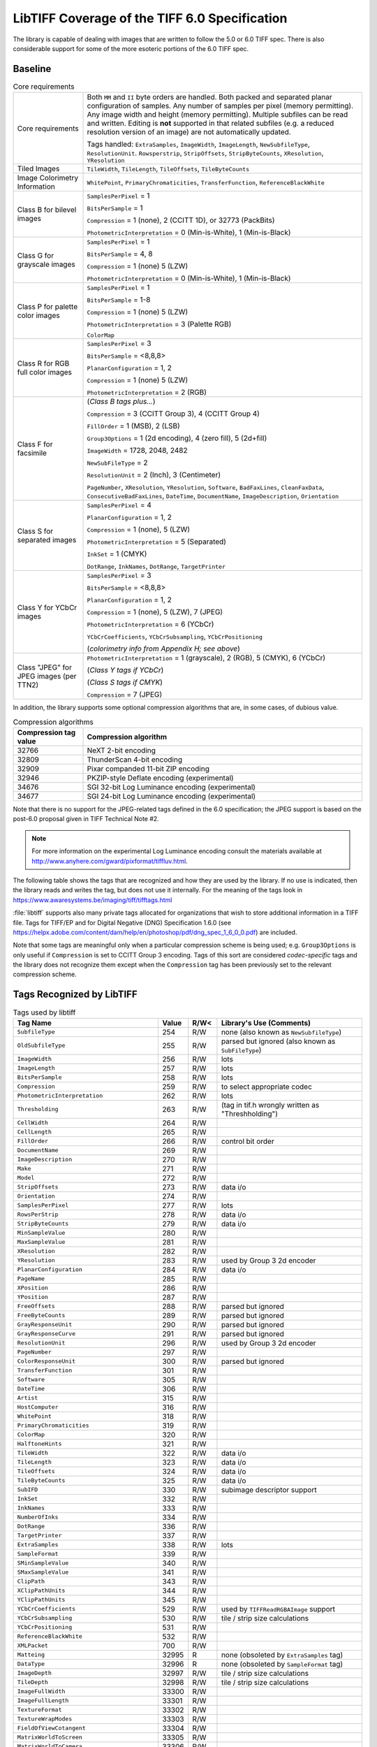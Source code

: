 LibTIFF Coverage of the TIFF 6.0 Specification
==============================================

The library is capable of dealing with images that are written to
follow the 5.0 or 6.0 TIFF spec.  There is also considerable support
for some of the more esoteric portions of the 6.0 TIFF spec.

Baseline
--------

.. list-table:: Core requirements
    :widths: 5 20
    :header-rows: 0

    * - Core requirements
      - Both ``MM`` and ``II`` byte orders are handled.
        Both packed and separated planar configuration of samples.
        Any number of samples per pixel (memory permitting).
        Any image width and height (memory permitting).
        Multiple subfiles can be read and written.
        Editing is **not** supported in that related subfiles (e.g.
        a reduced resolution version of an image) are not automatically
        updated.

        Tags handled: ``ExtraSamples``, ``ImageWidth``,
        ``ImageLength``, ``NewSubfileType``, ``ResolutionUnit``.
        ``Rowsperstrip``, ``StripOffsets``, ``StripByteCounts``,
        ``XResolution``, ``YResolution``

    * - Tiled Images
      - ``TileWidth``, ``TileLength``, ``TileOffsets``,
        ``TileByteCounts``

    * - Image Colorimetry Information
      - ``WhitePoint``, ``PrimaryChromaticities``, ``TransferFunction``,
        ``ReferenceBlackWhite``

    * - Class B for bilevel images
      - ``SamplesPerPixel`` = 1

        ``BitsPerSample`` = 1

        ``Compression`` = 1 (none), 2 (CCITT 1D), or 32773 (PackBits)

        ``PhotometricInterpretation`` = 0 (Min-is-White), 1 (Min-is-Black)

    * - Class G for grayscale images
      - ``SamplesPerPixel`` = 1

        ``BitsPerSample`` = 4, 8

        ``Compression`` = 1 (none) 5 (LZW)

        ``PhotometricInterpretation`` = 0 (Min-is-White), 1 (Min-is-Black)

    * - Class P for palette color images
      - ``SamplesPerPixel`` = 1

        ``BitsPerSample`` = 1-8

        ``Compression`` = 1 (none) 5 (LZW)

        ``PhotometricInterpretation`` = 3 (Palette RGB)

        ``ColorMap``

    * - Class R for RGB full color images
      - ``SamplesPerPixel`` = 3

        ``BitsPerSample`` = <8,8,8>

        ``PlanarConfiguration`` = 1, 2

        ``Compression`` = 1 (none) 5 (LZW)

        ``PhotometricInterpretation`` = 2 (RGB)

    * - Class F for facsimile
      - (*Class B tags plus...*)

        ``Compression`` = 3 (CCITT Group 3), 4 (CCITT Group 4)

        ``FillOrder`` = 1 (MSB), 2 (LSB)

        ``Group3Options`` = 1 (2d encoding), 4 (zero fill), 5 (2d+fill)

        ``ImageWidth`` = 1728, 2048, 2482

        ``NewSubFileType`` = 2

        ``ResolutionUnit`` = 2 (Inch), 3 (Centimeter)

        ``PageNumber``,
        ``XResolution``,
        ``YResolution``,
        ``Software``,
        ``BadFaxLines``,
        ``CleanFaxData``,
        ``ConsecutiveBadFaxLines``,
        ``DateTime``,
        ``DocumentName``,
        ``ImageDescription``,
        ``Orientation``

    * - Class S for separated images
      - ``SamplesPerPixel`` = 4

        ``PlanarConfiguration`` = 1, 2

        ``Compression`` = 1 (none), 5 (LZW)

        ``PhotometricInterpretation`` = 5 (Separated)

        ``InkSet`` = 1 (CMYK)

        ``DotRange``,
        ``InkNames``,
        ``DotRange``,
        ``TargetPrinter``

    * - Class Y for YCbCr images
      - ``SamplesPerPixel`` = 3

        ``BitsPerSample`` = <8,8,8>

        ``PlanarConfiguration`` = 1, 2

        ``Compression`` = 1 (none),  5 (LZW), 7 (JPEG)

        ``PhotometricInterpretation`` = 6 (YCbCr)

        ``YCbCrCoefficients``,
        ``YCbCrSubsampling``,
        ``YCbCrPositioning``

        (*colorimetry info from Appendix H; see above*)

    * - Class "JPEG" for JPEG images (per TTN2)
      - ``PhotometricInterpretation`` = 1 (grayscale), 2 (RGB), 5 (CMYK), 6 (YCbCr)

        (*Class Y tags if YCbCr*)

        (*Class S tags if CMYK*)

        ``Compression`` = 7 (JPEG)

In addition, the library supports some optional compression algorithms
that are, in some cases, of dubious value.

.. list-table:: Compression algorithms
    :widths: 5 20
    :header-rows: 1

    * - Compression tag value
      - Compression algorithm
    * - 32766
      - NeXT 2-bit encoding
    * - 32809
      - ThunderScan 4-bit encoding
    * - 32909
      - Pixar companded 11-bit ZIP encoding
    * - 32946
      - PKZIP-style Deflate encoding (experimental)
    * - 34676
      - SGI 32-bit Log Luminance encoding (experimental)
    * - 34677
      - SGI 24-bit Log Luminance encoding (experimental)

Note that there is no support for the JPEG-related tags defined
in the 6.0 specification; the JPEG support is based on the post-6.0
proposal given in TIFF Technical Note #2.

.. note::

    For more information on the experimental Log Luminance encoding
    consult the materials available at
    http://www.anyhere.com/gward/pixformat/tiffluv.html.

The following table shows the tags that are recognized
and how they are used by the library.  If no use is indicated,
then the library reads and writes the tag, but does not use it internally.
For the meaning of the tags look in https://www.awaresystems.be/imaging/tiff/tifftags.html

:file:`libtiff` supports also many private tags allocated for organizations that wish to
store additional information in a TIFF file.
Tags for TIFF/EP and for Digital Negative (DNG) Specification 1.6.0
(see https://helpx.adobe.com/content/dam/help/en/photoshop/pdf/dng_spec_1_6_0_0.pdf)
are included.

Note that some tags are meaningful only when a particular
compression scheme is being used; e.g. ``Group3Options``
is only useful if ``Compression``
is set to CCITT Group 3 encoding.
Tags of this sort are considered *codec-specific*
tags and the library does not recognize them except when the
``Compression``
tag has been previously set to the relevant compression scheme.

Tags Recognized by LibTIFF
--------------------------

.. list-table:: Tags used by libtiff
    :widths: 5 1 1 5
    :header-rows: 1

    * - Tag Name
      - Value
      - R/W<
      - Library's Use (Comments)

    * - ``SubfileType``
      - 254
      - R/W
      - none (also known as ``NewSubfileType``)

    * - ``OldSubfileType``
      - 255
      - R/W
      - parsed but ignored (also known as ``SubFileType``)

    * - ``ImageWidth``
      - 256
      - R/W
      - lots

    * - ``ImageLength``
      - 257
      - R/W
      - lots

    * - ``BitsPerSample``
      - 258
      - R/W
      - lots

    * - ``Compression``
      - 259
      - R/W
      - to select appropriate codec

    * - ``PhotometricInterpretation``
      - 262
      - R/W
      - lots

    * - ``Thresholding``
      - 263
      - R/W
      - (tag in tif.h wrongly written as "Threshholding")

    * - ``CellWidth``
      - 264
      - R/W
      -

    * - ``CellLength``
      - 265
      - R/W
      -

    * - ``FillOrder``
      - 266
      - R/W
      - control bit order

    * - ``DocumentName``
      - 269
      - R/W
      -

    * - ``ImageDescription``
      - 270
      - R/W
      -

    * - ``Make``
      - 271
      - R/W
      -

    * - ``Model``
      - 272
      - R/W
      -

    * - ``StripOffsets``
      - 273
      - R/W
      - data i/o

    * - ``Orientation``
      - 274
      - R/W
      -

    * - ``SamplesPerPixel``
      - 277
      - R/W
      - lots

    * - ``RowsPerStrip``
      - 278
      - R/W
      - data i/o

    * - ``StripByteCounts``
      - 279
      - R/W
      - data i/o

    * - ``MinSampleValue``
      - 280
      - R/W
      -

    * - ``MaxSampleValue``
      - 281
      - R/W
      -

    * - ``XResolution``
      - 282
      - R/W
      -

    * - ``YResolution``
      - 283
      - R/W
      - used by Group 3 2d encoder

    * - ``PlanarConfiguration``
      - 284
      - R/W
      - data i/o

    * - ``PageName``
      - 285
      - R/W
      -

    * - ``XPosition``
      - 286
      - R/W
      -

    * - ``YPosition``
      - 287
      - R/W
      -

    * - ``FreeOffsets``
      - 288
      - R/W
      - parsed but ignored

    * - ``FreeByteCounts``
      - 289
      - R/W
      - parsed but ignored

    * - ``GrayResponseUnit``
      - 290
      - R/W
      - parsed but ignored

    * - ``GrayResponseCurve``
      - 291
      - R/W
      - parsed but ignored

    * - ``ResolutionUnit``
      - 296
      - R/W
      - used by Group 3 2d encoder

    * - ``PageNumber``
      - 297
      - R/W
      -

    * - ``ColorResponseUnit``
      - 300
      - R/W
      - parsed but ignored

    * - ``TransferFunction``
      - 301
      - R/W
      -

    * - ``Software``
      - 305
      - R/W
      -

    * - ``DateTime``
      - 306
      - R/W
      -

    * - ``Artist``
      - 315
      - R/W
      -

    * - ``HostComputer``
      - 316
      - R/W
      -

    * - ``WhitePoint``
      - 318
      - R/W
      -

    * - ``PrimaryChromaticities``
      - 319
      - R/W
      -

    * - ``ColorMap``
      - 320
      - R/W
      -

    * - ``HalftoneHints``
      - 321
      - R/W
      -

    * - ``TileWidth``
      - 322
      - R/W
      - data i/o

    * - ``TileLength``
      - 323
      - R/W
      - data i/o

    * - ``TileOffsets``
      - 324
      - R/W
      - data i/o

    * - ``TileByteCounts``
      - 325
      - R/W
      - data i/o

    * - ``SubIFD``
      - 330
      - R/W
      - subimage descriptor support

    * - ``InkSet``
      - 332
      - R/W
      -

    * - ``InkNames``
      - 333
      - R/W
      -

    * - ``NumberOfInks``
      - 334
      - R/W
      -

    * - ``DotRange``
      - 336
      - R/W
      -

    * - ``TargetPrinter``
      - 337
      - R/W
      -

    * - ``ExtraSamples``
      - 338
      - R/W
      - lots

    * - ``SampleFormat``
      - 339
      - R/W
      -

    * - ``SMinSampleValue``
      - 340
      - R/W
      -

    * - ``SMaxSampleValue``
      - 341
      - R/W
      -

    * - ``ClipPath``
      - 343
      - R/W
      -

    * - ``XClipPathUnits``
      - 344
      - R/W
      -

    * - ``YClipPathUnits``
      - 345
      - R/W
      -

    * - ``YCbCrCoefficients``
      - 529
      - R/W
      - used by ``TIFFReadRGBAImage`` support

    * - ``YCbCrSubsampling``
      - 530
      - R/W
      - tile / strip size calculations

    * - ``YCbCrPositioning``
      - 531
      - R/W
      -

    * - ``ReferenceBlackWhite``
      - 532
      - R/W
      -

    * - ``XMLPacket``
      - 700
      - R/W
      -

    * - ``Matteing``
      - 32995
      - R
      - none (obsoleted by ``ExtraSamples`` tag)

    * - ``DataType``
      - 32996
      - R
      - none (obsoleted by ``SampleFormat`` tag)

    * - ``ImageDepth``
      - 32997
      - R/W
      - tile / strip size calculations

    * - ``TileDepth``
      - 32998
      - R/W
      - tile / strip size calculations

    * - ``ImageFullWidth``
      - 33300
      - R/W
      -

    * - ``ImageFullLength``
      - 33301
      - R/W
      -

    * - ``TextureFormat``
      - 33302
      - R/W
      -

    * - ``TextureWrapModes``
      - 33303
      - R/W
      -

    * - ``FieldOfViewCotangent``
      - 33304
      - R/W
      -

    * - ``MatrixWorldToScreen``
      - 33305
      - R/W
      -

    * - ``MatrixWorldToCamera``
      - 33306
      - R/W
      -

    * - ``Copyright``
      - 33432
      - R/W
      -

    * - ``RichTIFFIPTC``
      - 33723
      - R/W
      - (also known as TIFF/EP IPTC/NAA; 
        :file:`libtiff` type is UNDEFINED or BYTE,
        but often times incorrectly specified as LONG,
        because TIFF/EP (ISO/DIS 12234-2) specifies type LONG or ASCII)

    * - ``Photoshop``
      - 34377
      - R/W
      -

    * - ``EXIFIFDOffset``
      - 34665
      - R/W
      -

    * - ``ICC Profile``
      - 34675
      - R/W
      -

    * - ``GPSIFDOffset``
      - 34853
      - R/W
      -

    * - ``FaxRecvParams``
      - 34908
      - R/W
      -

    * - ``FaxSubAddress``
      - 34909
      - R/W
      -

    * - ``FaxRecvTime``
      - 34910
      - R/W
      -

    * - ``FaxDcs``
      - 34911
      - R/W
      -

    * - ``StoNits``
      - 37439
      - R/W
      -

    * - ``Adobe Photoshop Document Data Block``
      - 37724
      - R/W
      -

    * - ``InteroperabilityIFDOffset``
      - 40965
      - R/W
      -

    * - ``DNGVersion``
      - 50706
      - R/W
      - DNG 1.0 tags

    * - ``DNGBackwardVersion``
      - 50707
      - R/W
      -

    * - ``UniqueCameraModel``
      - 50708
      - R/W
      -

    * - ``LocalizedCameraModel``
      - 50709
      - R/W
      -

    * - ``CFAPlaneColor``
      - 50710
      - R/W
      -

    * - ``CFALayout``
      - 50711
      - R/W
      -

    * - ``LinearizationTable``
      - 50712
      - R/W
      -

    * - ``BlackLevelRepeatDim``
      - 50713
      - R/W
      -

    * - ``BlackLevel``
      - 50714
      - R/W
      -

    * - ``BlackLevelDeltaH``
      - 50715
      - R/W
      -

    * - ``BlackLevelDeltaV``
      - 50716
      - R/W
      -

    * - ``WhiteLevel``
      - 50717
      - R/W
      -

    * - ``DefaultScale``
      - 50718
      - R/W
      -

    * - ``DefaultCropOrigin``
      - 50719
      - R/W
      -

    * - ``DefaultCropSize``
      - 50720
      - R/W
      -

    * - ``ColorMatrix1``
      - 50721
      - R/W
      -

    * - ``ColorMatrix2``
      - 50722
      - R/W
      -

    * - ``CameraCalibration1``
      - 50723
      - R/W
      -

    * - ``CameraCalibration2``
      - 50724
      - R/W
      -

    * - ``ReductionMatrix1``
      - 50725
      - R/W
      -

    * - ``ReductionMatrix2``
      - 50726
      - R/W
      -

    * - ``AnalogBalance``
      - 50727
      - R/W
      -

    * - ``AsShotNeutral``
      - 50728
      - R/W
      -

    * - ``AsShotWhiteXY``
      - 50729
      - R/W
      -

    * - ``BaselineExposure``
      - 50730
      - R/W
      -

    * - ``BaselineNoise``
      - 50731
      - R/W
      -

    * - ``BaselineSharpness``
      - 50732
      - R/W
      -

    * - ``BayerGreenSplit``
      - 50733
      - R/W
      -

    * - ``LinearResponseLimit``
      - 50734
      - R/W
      -

    * - ``CameraSerialNumber``
      - 50735
      - R/W
      -

    * - ``LensInfo``
      - 50736
      - R/W
      -

    * - ``ChromaBlurRadius``
      - 50737
      - R/W
      -

    * - ``AntiAliasStrength``
      - 50738
      - R/W
      -

    * - ``ShadowScale``
      - 50739
      - R/W
      -

    * - ``DNGPrivateData``
      - 50740
      - R/W
      -

    * - ``MakerNoteSafety``
      - 50741
      - R/W
      -

    * - ``CalibrationIlluminant1``
      - 50778
      - R/W
      -

    * - ``CalibrationIlluminant2``
      - 50779
      - R/W
      -

    * - ``BestQualityScale``
      - 50780
      - R/W
      -

    * - ``RawDataUniqueID``
      - 50781
      - R/W
      -

    * - ``OriginalRawFileName``
      - 50827
      - R/W
      -

    * - ``OriginalRawFileData``
      - 50828
      - R/W
      -

    * - ``ActiveArea``
      - 50829
      - R/W
      -

    * - ``MaskedAreas``
      - 50830
      - R/W
      -

    * - ``AsShotICCProfile``
      - 50831
      - R/W
      -

    * - ``AsShotPreProfileMatrix``
      - 50832
      - R/W
      -

    * - ``CurrentICCProfile``
      - 50833
      - R/W
      -

    * - ``CurrentPreProfileMatrix``
      - 50834
      - R/W
      -

    * - ``PerSample``
      - 65563
      - R/W
      -  (only internal pseudo tag)

    * - ``ColorimetricReference``
      - 50879
      - R/W
      - DNG 1.2 tags

    * - ``CameraCalibrationSignature``
      - 50931
      - R/W
      -

    * - ``ProfileCalibrationSignature``
      - 50932
      - R/W
      -

    * - ``ExtraCameraProfiles``
      - 50933
      - R/W
      -

    * - ``AsShotProfileName``
      - 50934
      - R/W
      -

    * - ``NoiseReductionApplied``
      - 50935
      - R/W
      -

    * - ``ProfileName``
      - 50936
      - R/W
      -

    * - ``ProfileHueSatMapDims``
      - 50937
      - R/W
      -

    * - ``ProfileHueSatMapData1``
      - 50938
      - R/W
      -

    * - ``ProfileHueSatMapData2``
      - 50939
      - R/W
      -

    * - ``ProfileToneCurve``
      - 50940
      - R/W
      -

    * - ``ProfileEmbedPolicy``
      - 50941
      - R/W
      -

    * - ``ProfileCopyright``
      - 50942
      - R/W
      -

    * - ``ForwardMatrix1``
      - 50964
      - R/W
      -

    * - ``ForwardMatrix2``
      - 50965
      - R/W
      -

    * - ``PreviewApplicationName``
      - 50966
      - R/W
      -

    * - ``PreviewApplicationVersion``
      - 50967
      - R/W
      -

    * - ``PreviewSettingsName``
      - 50968
      - R/W
      -

    * - ``PreviewSettingsDigest``
      - 50969
      - R/W
      -

    * - ``PreviewColorSpace``
      - 50970
      - R/W
      -

    * - ``PreviewDateTime``
      - 50971
      - R/W
      -

    * - ``RawImageDigest``
      - 50972
      - R/W
      -

    * - ``OriginalRawFileDigest``
      - 50973
      - R/W
      -

    * - ``SubTileBlockSize``
      - 50974
      - R/W
      -

    * - ``RowInterleaveFactor``
      - 50975
      - R/W
      -

    * - ``ProfileLookTableDims``
      - 50981
      - R/W
      -

    * - ``ProfileLookTableData``
      - 50982
      - R/W
      -

    * - ``OpcodeList1``
      - 51008
      - R/W
      - DNG 1.3 tags

    * - ``OpcodeList2``
      - 51009
      - R/W
      -

    * - ``OpcodeList3``
      - 51022
      - R/W
      -

    * - ``NoiseProfile``
      - 51041
      - R/W
      -

    * - ``DefaultUserCrop``
      - 51125
      - R/W
      - DNG 1.4 tags

    * - ``DefaultBlackRender``
      - 51110
      - R/W
      -

    * - ``BaselineExposureOffset``
      - 51109
      - R/W
      -

    * - ``ProfileLookTableEncoding``
      - 51108
      - R/W
      -

    * - ``ProfileHueSatMapEncoding``
      - 51107
      - R/W
      -

    * - ``OriginalDefaultFinalSize``
      - 51089
      - R/W
      -

    * - ``OriginalBestQualityFinalSize``
      - 51090
      - R/W
      -

    * - ``OriginalDefaultCropSize``
      - 51091
      - R/W
      -

    * - ``NewRawImageDigest``
      - 51111
      - R/W
      -

    * - ``RawToPreviewGain``
      - 51112
      - R/W
      -

    * - ``DepthFormat``
      - 51177
      - R/W
      - DNG 1.5 tags

    * - ``DepthNear``
      - 51178
      - R/W
      -

    * - ``DepthFar``
      - 51179
      - R/W
      -

    * - ``DepthUnits``
      - 51180
      - R/W
      -

    * - ``DepthMeasureType``
      - 51181
      - R/W
      -

    * - ``EnhanceParams``
      - 51182
      - R/W
      -

    * - ``ProfileGainTableMap``
      - 52525
      - R/W
      - DNG 1.6 tags

    * - ``SemanticName``
      - 52526
      - R/W
      -

    * - ``SemanticInstanceID``
      - 52528
      - R/W
      -

    * - ``MaskSubArea``
      - 52536
      - R/W
      -

    * - ``RGBTables``
      - 52543
      - R/W
      -

    * - ``CalibrationIlluminant3``
      - 52529
      - R/W
      -

    * - ``ColorMatrix3``
      - 52531
      - R/W
      -

    * - ``CameraCalibration3``
      - 52530
      - R/W
      -

    * - ``ReductionMatrix3``
      - 52538
      - R/W
      -

    * - ``ProfileHueSatMapData3``
      - 52537
      - R/W
      -

    * - ``ForwardMatrix3``
      - 52532
      - R/W
      -

    * - ``IlluminantData1``
      - 52533
      - R/W
      -

    * - ``IlluminantData2``
      - 52534
      - R/W
      -

    * - ``IlluminantData3``
      - 53535
      - R/W
      -

    * - ``EP CFARepeatPatternDim``
      - 33421
      - R/W
      - TIFF/EP tags

    * - ``EP CFAPattern``
      - 33422
      - R/W
      -

    * - ``EP BatteryLevel``
      - 33423
      - R/W
      -

    * - ``EP Interlace``
      - 34857
      - R/W
      -

    * - ``EP TimeZoneOffset``
      - 34858
      - R/W
      -

    * - ``EP SelfTimerMode``
      - 34859
      - R/W
      -

    * - ``EP FlashEnergy``
      - 37387
      - R/W
      -

    * - ``EP SpatialFrequencyResponse``
      - 37388
      - R/W
      -

    * - ``EP Noise``
      - 37389
      - R/W
      -

    * - ``EP FocalPlaneXResolution``
      - 37390
      - R/W
      -

    * - ``EP FocalPlaneYResolution``
      - 37391
      - R/W
      -

    * - ``EP FocalPlaneResolutionUnit``
      - 37392
      - R/W
      -

    * - ``EP ImageNumber``
      - 37393
      - R/W
      -

    * - ``EP SecurityClassification``
      - 37394
      - R/W
      -

    * - ``EP ImageHistory``
      - 37395
      - R/W
      -

    * - ``EP ExposureIndex``
      - 37397
      - R/W
      -

    * - ``EP StandardId``
      - 37398
      - R/W
      -

    * - ``EP SensingMethod``
      - 37399
      - R/W
      -

    * - ``EP ExposureTime``
      - 33434
      - R/W
      - TIFF/EP tags equivalent to EXIF tags

    * - ``EP FNumber``
      - 33437
      - R/W
      -

    * - ``EP ExposureProgram``
      - 34850
      - R/W
      -

    * - ``EP SpectralSensitivity``
      - 34852
      - R/W
      -

    * - ``EP ISOSpeedRatings``
      - 34855
      - R/W
      -

    * - ``EP OptoelectricConversionFactor``
      - 34856
      - R/W
      -

    * - ``EP DateTimeOriginal``
      - 36867
      - R/W
      -

    * - ``EP CompressedBitsPerPixel``
      - 37122
      - R/W
      -

    * - ``EP ShutterSpeedValue``
      - 37377
      - R/W
      -

    * - ``EP ApertureValue``
      - 37378
      - R/W
      -

    * - ``EP BrightnessValue``
      - 37379
      - R/W
      -

    * - ``EP ExposureBiasValue``
      - 37380
      - R/W
      -

    * - ``EP MaxApertureValue``
      - 37381
      - R/W
      -

    * - ``EP SubjectDistance``
      - 37382
      - R/W
      -

    * - ``EP MeteringMode``
      - 37383
      - R/W
      -

    * - ``EP LightSource``
      - 37384
      - R/W
      -

    * - ``EP Flash``
      - 37385
      - R/W
      -

    * - ``EP FocalLength``
      - 37386
      - R/W
      -

    * - ``EP SubjectLocation``
      - 37396
      - R/W
      -

    * - ``Indexed``
      - 346
      - R/W
      - TIFF/FX tags

    * - ``GlobalParametersIFD``
      - 400
      - R/W
      -

    * - ``ProfileType``
      - 401
      - R/W
      -

    * - ``FaxProfile``
      - 402
      - R/W
      -

    * - ``CodingMethods``
      - 403
      - R/W
      -

    * - ``VersionYear``
      - 404
      - R/W
      -

    * - ``ModeNumber``
      - 405
      - R/W
      -

    * - ``Decode``
      - 433
      - R/W
      -

    * - ``ImageBaseColor``
      - 434
      - R/W
      -

    * - ``T82Options``
      - 435
      - R/W
      -

    * - ``StripRowCounts``
      - 559
      - R/W
      - part of RFC 2301 for fax

    * - ``ImageLayer``
      - 34732
      - R/W
      -

The ``Matteing`` and ``DataType``
tags have been obsoleted by the 6.0
``ExtraSamples`` and ``SampleFormat`` tags.
Consult the documentation on the
``ExtraSamples`` tag and Associated Alpha for elaboration.  Note however
that if you use Associated Alpha, you are expected to save data that is
pre-multipled by Alpha.  If this means nothing to you, check out
Porter & Duff's paper in the '84 SIGGRAPH proceedings: "Compositing Digital
Images".

Tag ``RichTIFFIPTC`` (33723) is defined wrongly in TIFF/EP definition as "LONG or ASCII".
``libtiff`` defines it as "UNDEFINED or BYTE".

The ``ImageDepth``
tag is a non-standard, but registered tag that specifies
the Z-dimension of volumetric data.  The combination of ``ImageWidth``,
``ImageLength``, and ``ImageDepth``,
defines a 3D volume of pixels that are
further specified by ``BitsPerSample`` and
``SamplesPerPixel``.  The ``TileDepth``
tag (also non-standard, but registered) can be used to specified a
subvolume "tiling" of a volume of data.

The Colorimetry, and CMYK tags are additions that appear in TIFF 6.0.
Consult the TIFF 6.0 specification and :doc:`index`.

Codecs / Compression
--------------------

The following tags are used by codecs.

.. list-table:: Codec / Compression Tags used by libtiff
    :widths: 5 1 1 5
    :header-rows: 1

    * - Tag Name
      - Value
      - R/W<
      - Library's Use (Comments)

    * - ``Predictor``
      - 317
      - R/W
      - LZW codec

    * - ``JPEGTables``
      - 347
      - R/W
      - JPEG

    * - ``JpegInterchangeFormat``
      - 513
      - R/W
      - OJPEG

    * - ``JpegInterchangeFormatLength``
      - 514
      - R/W
      - OJPEG

    * - ``JpegQTables``
      - 519
      - R/W
      - OJPEG

    * - ``JpegDcTables``
      - 520
      - R/W
      - OJPEG

    * - ``JpegAcTables``
      - 521
      - R/W
      - OJPEG

    * - ``JpegProc``
      - 512
      - R/W
      - OJPEG

    * - ``JpegRestartInterval``
      - 515
      - R/W
      - OJPEG

    * - ``BadFaxLines``
      - 326
      - R/W
      - CCITT / fax

    * - ``CleanFaxData``
      - 327
      - R/W
      - CCITT / fax

    * - ``ConsecutiveBadFaxLines``
      - 328
      - R/W
      - CCITT / fax

    * - ``Group3Options``
      - 292
      - R/W
      - CCITT / fax

    * - ``Group4Options``
      - 293
      - R/W
      - CCITT / fax

    * - ``LercParameters``
      - 50674
      - R/W
      - LERC

Note: This *codec-specific*
tags and the library does not recognize them except when the
``Compression``
tag has been previously set to the relevant compression scheme.

The JPEG-related tag is specified in
:doc:`technote2`, which defines
a revised JPEG-in-TIFF scheme (revised over the appendix that was
part of the TIFF 6.0 specification).

EXIF / GPS Custom IFDs
----------------------

In addition to the standard TIFF tags, :file:`libtiff` has predefined IFDs
(image file directories) with the tags for EXIF (version 2.32) and EXIF-GPS
as custom directories.
For reading / writing of this IFDs refer to :doc:`/functions/TIFFCustomDirectory`.

EXIF Custom Tags
................

.. list-table:: EXIF 2.32 Tags used by libtiff
    :widths: 5 1 1 5
    :header-rows: 1

    * - Tag Name
      - Value
      - R/W<
      - Library's Use (Comments)

    * - ``ExposureTime``
      - 33434
      - R/W
      -

    * - ``FNumber``
      - 33437
      - R/W
      -

    * - ``ExposureProgram``
      - 34850
      - R/W
      -

    * - ``SpectralSensitivity``
      - 34852
      - R/W
      -

    * - ``ISOSpeedRatings``
      - 34855
      - R/W
      - After EXIF 2.2.1 ISOSpeedRatings is named ``PhotographicSensitivity``.
        In addition, while "Count=Any", only 1 count should be used. 

    * - ``OptoelectricConversionFactor``
      - 34856
      - R/W
      -

    * - ``SensitivityType``
      - 34864
      - R/W
      -

    * - ``StandardOutputSensitivity``
      - 34865
      - R/W
      -

    * - ``RecommendedExposureIndex``
      - 34866
      - R/W
      -

    * - ``ISOSpeed``
      - 34867
      - R/W
      -

    * - ``ISOSpeedLatitudeyyy``
      - 34868
      - R/W
      -

    * - ``ISOSpeedLatitudezzz``
      - 34869
      - R/W
      -

    * - ``ExifVersion``
      - 36864
      - R/W
      -

    * - ``DateTimeOriginal``
      - 36867
      - R/W
      -

    * - ``DateTimeDigitized``
      - 36868
      - R/W
      -

    * - ``OffsetTime``
      - 36880
      - R/W
      -

    * - ``OffsetTimeOriginal``
      - 36881
      - R/W
      -

    * - ``OffsetTimeDigitized``
      - 36882
      - R/W
      -

    * - ``ComponentsConfiguration``
      - 37121
      - R/W
      -

    * - ``CompressedBitsPerPixel``
      - 37122
      - R/W
      -

    * - ``ShutterSpeedValue``
      - 37377
      - R/W
      -

    * - ``ApertureValue``
      - 37378
      - R/W
      -

    * - ``BrightnessValue``
      - 37379
      - R/W
      -

    * - ``ExposureBiasValue``
      - 37380
      - R/W
      -

    * - ``MaxApertureValue``
      - 37381
      - R/W
      -

    * - ``SubjectDistance``
      - 37382
      - R/W
      -

    * - ``MeteringMode``
      - 37383
      - R/W
      -

    * - ``LightSource``
      - 37384
      - R/W
      -

    * - ``Flash``
      - 37385
      - R/W
      -

    * - ``FocalLength``
      - 37386
      - R/W
      -

    * - ``SubjectArea``
      - 37396
      - R/W
      -

    * - ``MakerNote``
      - 37500
      - R/W
      -

    * - ``UserComment``
      - 37510
      - R/W
      -

    * - ``SubSecTime``
      - 37520
      - R/W
      -

    * - ``SubSecTimeOriginal``
      - 37521
      - R/W
      -

    * - ``SubSecTimeDigitized``
      - 37522
      - R/W
      -

    * - ``Temperature``
      - 37888
      - R/W
      -

    * - ``Humidity``
      - 37889
      - R/W
      -

    * - ``Pressure``
      - 37890
      - R/W
      -

    * - ``WaterDepth``
      - 37891
      - R/W
      -

    * - ``Acceleration``
      - 37892
      - R/W
      -

    * - ``CameraElevationAngle``
      - 37893
      - R/W
      -

    * - ``FlashpixVersion``
      - 40960
      - R/W
      -

    * - ``ColorSpace``
      - 40961
      - R/W
      -

    * - ``PixelXDimension``
      - 40962
      - R/W
      -

    * - ``PixelYDimension``
      - 40963
      - R/W
      -

    * - ``RelatedSoundFile``
      - 40964
      - R/W
      -

    * - ``FlashEnergy``
      - 41483
      - R/W
      -

    * - ``SpatialFrequencyResponse``
      - 41484
      - R/W
      -

    * - ``FocalPlaneXResolution``
      - 41486
      - R/W
      -

    * - ``FocalPlaneYResolution``
      - 41487
      - R/W
      -

    * - ``FocalPlaneResolutionUnit``
      - 41488
      - R/W
      -

    * - ``SubjectLocation``
      - 41492
      - R/W
      -

    * - ``ExposureIndex``
      - 41493
      - R/W
      -

    * - ``SensingMethod``
      - 41495
      - R/W
      -

    * - ``FileSource``
      - 41728
      - R/W
      -

    * - ``SceneType``
      - 41729
      - R/W
      -

    * - ``CFAPattern``
      - 41730
      - R/W
      -

    * - ``CustomRendered``
      - 41985
      - R/W
      -

    * - ``ExposureMode``
      - 41986
      - R/W
      -

    * - ``WhiteBalance``
      - 41987
      - R/W
      -

    * - ``DigitalZoomRatio``
      - 41988
      - R/W
      -

    * - ``FocalLengthIn35mmFilm``
      - 41989
      - R/W
      -

    * - ``SceneCaptureType``
      - 41990
      - R/W
      -

    * - ``GainControl``
      - 41991
      - R/W
      -

    * - ``Contrast``
      - 41992
      - R/W
      -

    * - ``Saturation``
      - 41993
      - R/W
      -

    * - ``Sharpness``
      - 41994
      - R/W
      -

    * - ``DeviceSettingDescription``
      - 41995
      - R/W
      -

    * - ``SubjectDistanceRange``
      - 41996
      - R/W
      -

    * - ``ImageUniqueID``
      - 42016
      - R/W
      -

    * - ``CameraOwnerName``
      - 42032
      - R/W
      -

    * - ``BodySerialNumber``
      - 42033
      - R/W
      -

    * - ``LensSpecification``
      - 42034
      - R/W
      -

    * - ``LensMake``
      - 42035
      - R/W
      -

    * - ``LensModel``
      - 42036
      - R/W
      -

    * - ``LensSerialNumber``
      - 42037
      - R/W
      -

    * - ``Gamma``
      - 42240
      - R/W
      -

    * - ``CompositeImage``
      - 42080
      - R/W
      -

    * - ``SourceImageNumberOfCompositeImage``
      - 42081
      - R/W
      -

    * - ``SourceExposureTimesOfCompositeImage``
      - 42082
      - R/W
      -

GPS Custom Tags
...............

.. list-table:: GPS 2.32 Tags used by libtiff
    :widths: 5 1 1 5
    :header-rows: 1

    * - Tag Name
      - Value
      - R/W<
      - Library's Use (Comments)

    * - ``VersionID``
      - 0
      - R/W
      -

    * - ``LatitudeRef``
      - 1
      - R/W
      -

    * - ``Latitude``
      - 2
      - R/W
      -

    * - ``LongitudeRef``
      - 3
      - R/W
      -

    * - ``Longitude``
      - 4
      - R/W
      -

    * - ``AltitudeRef``
      - 5
      - R/W
      -

    * - ``Altitude``
      - 6
      - R/W
      -

    * - ``TimeStamp``
      - 7
      - R/W
      -

    * - ``Satellites``
      - 8
      - R/W
      -

    * - ``Status``
      - 9
      - R/W
      -

    * - ``MeasureMode``
      - 10
      - R/W
      -

    * - ``DOP``
      - 11
      - R/W
      -

    * - ``SpeedRef``
      - 12
      - R/W
      -

    * - ``Speed``
      - 13
      - R/W
      -

    * - ``TrackRef``
      - 14
      - R/W
      -

    * - ``Track``
      - 15
      - R/W
      -

    * - ``ImgDirectionRef``
      - 16
      - R/W
      -

    * - ``ImgDirection``
      - 17
      - R/W
      -

    * - ``MapDatum``
      - 18
      - R/W
      -

    * - ``DestLatitudeRef``
      - 19
      - R/W
      -

    * - ``DestLatitude``
      - 20
      - R/W
      -

    * - ``DestLongitudeRef``
      - 21
      - R/W
      -

    * - ``DestLongitude``
      - 22
      - R/W
      -

    * - ``DestBearingRef``
      - 23
      - R/W
      -

    * - ``DestBearing``
      - 24
      - R/W
      -

    * - ``DestDistanceRef``
      - 25
      - R/W
      -

    * - ``DestDistance``
      - 26
      - R/W
      -

    * - ``ProcessingMethod``
      - 27
      - R/W
      -

    * - ``AreaInformation``
      - 28
      - R/W
      -

    * - ``DateStamp``
      - 29
      - R/W
      -

    * - ``Differential``
      - 30
      - R/W
      -

    * - ``HorizontalPositioningError``
      - 31
      - R/W
      -

